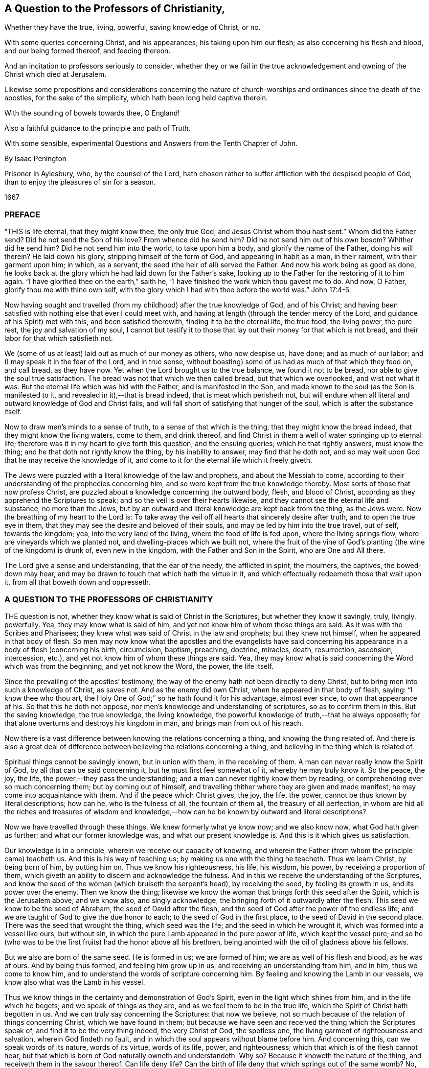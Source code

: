 == A Question to the Professors of Christianity,

[.heading-continuation-blurb]
Whether they have the true, living, powerful, saving knowledge of Christ, or no.

[.heading-continuation-blurb]
With some queries concerning Christ, and his appearances;
his taking upon him our flesh; as also concerning his flesh and blood,
and our being formed thereof, and feeding thereon.

[.heading-continuation-blurb]
And an incitation to professors seriously to consider,
whether they or we fail in the true acknowledgement and
owning of the Christ which died at Jerusalem.

[.heading-continuation-blurb]
Likewise some propositions and considerations concerning the nature of church-worships
and ordinances since the death of the apostles,
for the sake of the simplicity, which hath been long held captive therein.

[.heading-continuation-blurb]
With the sounding of bowels towards thee, O England!

[.heading-continuation-blurb]
Also a faithful guidance to the principle and path of Truth.

[.heading-continuation-blurb]
With some sensible, experimental Questions and Answers from the Tenth Chapter of John.

[.section-author]
By Isaac Penington

[.heading-continuation-blurb]
Prisoner in Aylesbury, who, by the counsel of the Lord,
hath chosen rather to suffer affliction with the despised people of God,
than to enjoy the pleasures of sin for a season.

[.section-date]
1667

=== PREFACE

"`THIS is life eternal, that they might know thee, the only true God,
and Jesus Christ whom thou hast sent.`" Whom did the Father send?
Did he not send the Son of his love?
From whence did he send him?
Did he not send him out of his own bosom?
Whither did he send him?
Did he not send him into the world, to take upon him a body,
and glorify the name of the Father, doing his will therein?
He laid down his glory, stripping himself of the form of God,
and appearing in habit as a man, in their raiment, with their garment upon him; in which,
as a servant, the seed (the heir of all) served the Father.
And now his work being as good as done,
he looks back at the glory which he had laid down for the Father`'s sake,
looking up to the Father for the restoring of it to him again.
"`I have glorified thee on the earth,`" saith he,
"`I have finished the work which thou gavest me to do.
And now, O Father, glorify thou me with thine own self,
with the glory which I had with thee before the world was.`" John 17:4-5.

Now having sought and travelled (from my childhood) after the true knowledge of God,
and of his Christ;
and having been satisfied with nothing else that ever I could meet with,
and having at length (through the tender mercy of the Lord,
and guidance of his Spirit) met with this, and been satisfied therewith,
finding it to be the eternal life, the true food, the living power, the pure rest,
the joy and salvation of my soul,
I cannot but testify it to those that lay out their money for that which is not bread,
and their labor for that which satisfieth not.

We (some of us at least) laid out as much of our money as others, who now despise us,
have done; and as much of our labor; and (I may speak it in the fear of the Lord,
and in true sense, without boasting) some of us had as much of that which they feed on,
and call bread, as they have now.
Yet when the Lord brought us to the true balance, we found it not to be bread,
nor able to give the soul true satisfaction.
The bread was not that which we then called bread, but that which we overlooked,
and wist not what it was.
But the eternal life which was hid with the Father, and is manifested in the Son,
and made known to the soul (as the Son is manifested to it,
and revealed in it),--that is bread indeed, that is meat which perisheth not,
but will endure when all literal and outward knowledge of God and Christ fails,
and will fall short of satisfying that hunger of the soul,
which is after the substance itself.

Now to draw men`'s minds to a sense of truth, to a sense of that which is the thing,
that they might know the bread indeed, that they might know the living waters,
come to them, and drink thereof,
and find Christ in them a well of water springing up to eternal life;
therefore was it in my heart to give forth this question, and the ensuing queries;
which he that rightly answers, must know the thing;
and he that doth not rightly know the thing, by his inability to answer,
may find that he doth not,
and so may wait upon God that he may receive the knowledge of it,
and come to it for the eternal life which it freely giveth.

The Jews were puzzled with a literal knowledge of the law and prophets,
and about the Messiah to come,
according to their understanding of the prophecies concerning him,
and so were kept from the true knowledge thereby.
Most sorts of those that now profess Christ,
are puzzled about a knowledge concerning the outward body, flesh, and blood of Christ,
according as they apprehend the Scriptures to speak;
and so the veil is over their hearts likewise,
and they cannot see the eternal life and substance, no more than the Jews,
but by an outward and literal knowledge are kept back from the thing, as the Jews were.
Now the breathing of my heart to the Lord is:
To take away the veil off all hearts that sincerely desire after truth,
and to open the true eye in them,
that they may see the desire and beloved of their souls,
and may be led by him into the true travel, out of self, towards the kingdom; yea,
into the very land of the living, where the food of life is fed upon,
where the living springs flow, where are vineyards which we planted not,
and dwelling-places which we built not,
where the fruit of the vine of God`'s planting (the wine of the kingdom) is drunk of,
even new in the kingdom, with the Father and Son in the Spirit,
who are One and All there.

The Lord give a sense and understanding, that the ear of the needy,
the afflicted in spirit, the mourners, the captives, the bowed-down may hear,
and may be drawn to touch that which hath the virtue in it,
and which effectually redeemeth those that wait upon it,
from all that boweth down and oppresseth.

=== A QUESTION TO THE PROFESSORS OF CHRISTIANITY

THE question is not, whether they know what is said of Christ in the Scriptures;
but whether they know it savingly, truly, livingly, powerfully.
Yea, they may know what is said of him,
and yet not know him of whom those things are said.
As it was with the Scribes and Pharisees;
they knew what was said of Christ in the law and prophets; but they knew not himself,
when he appeared in that body of flesh.
So men may now know what the apostles and the evangelists have said concerning
his appearance in a body of flesh (concerning his birth,
circumcision, baptism, preaching, doctrine, miracles, death, resurrection, ascension,
intercession, etc.), and yet not know him of whom these things are said.
Yea, they may know what is said concerning the Word which was from the beginning,
and yet not know the Word, the power, the life itself.

Since the prevailing of the apostles`' testimony,
the way of the enemy hath not been directly to deny Christ,
but to bring men into such a knowledge of Christ, as saves not.
And as the enemy did own Christ, when he appeared in that body of flesh, saying:
"`I know thee who thou art, the Holy One of God;`" so he hath found it for his advantage,
almost ever since, to own that appearance of his.
So that this he doth not oppose, nor men`'s knowledge and understanding of scriptures,
so as to confirm them in this.
But the saving knowledge, the true knowledge, the living knowledge,
the powerful knowledge of truth,--that he always opposeth;
for that alone overturns and destroys his kingdom in man,
and brings man from out of his reach.

Now there is a vast difference between knowing the relations concerning a thing,
and knowing the thing related of.
And there is also a great deal of difference between
believing the relations concerning a thing,
and believing in the thing which is related of.

Spiritual things cannot be savingly known, but in union with them,
in the receiving of them.
A man can never really know the Spirit of God, by all that can be said concerning it,
but he must first feel somewhat of it, whereby he may truly know it.
So the peace, the joy, the life, the power,--they pass the understanding;
and a man can never rightly know them by reading,
or comprehending ever so much concerning them; but by coming out of himself,
and travelling thither where they are given and made manifest,
he may come into acquaintance with them.
And if the peace which Christ gives, the joy, the life, the power,
cannot be thus known by literal descriptions; how can he, who is the fulness of all,
the fountain of them all, the treasury of all perfection,
in whom are hid all the riches and treasures of wisdom and
knowledge,--how can he be known by outward and literal descriptions?

Now we have travelled through these things.
We knew formerly what ye know now; and we also know now, what God hath given us further;
and what our former knowledge was, and what our present knowledge is.
And this is it which gives us satisfaction.

Our knowledge is in a principle, wherein we receive our capacity of knowing,
and wherein the Father (from whom the principle came) teacheth us.
And this is his way of teaching us; by making us one with the thing he teacheth.
Thus we learn Christ, by being born of him, by putting him on.
Thus we know his righteousness, his life, his wisdom, his power,
by receiving a proportion of them,
which giveth an ability to discern and acknowledge the fulness.
And in this we receive the understanding of the Scriptures,
and know the seed of the woman (which bruiseth the serpent`'s head),
by receiving the seed, by feeling its growth in us, and its power over the enemy.
Then we know the thing;
likewise we know the woman that brings forth this seed after the Spirit,
which is the Jerusalem above; and we know also, and singly acknowledge,
the bringing forth of it outwardly after the flesh.
This seed we know to be the seed of Abraham, the seed of David after the flesh,
and the seed of God after the power of the endless life;
and we are taught of God to give the due honor to each;
to the seed of God in the first place, to the seed of David in the second place.
There was the seed that wrought the thing, which seed was the life;
and the seed in which he wrought it, which was formed into a vessel like ours,
but without sin, in which the pure Lamb appeared in the pure power of life,
which kept the vessel pure;
and so he (who was to be the first fruits) had the honor above all his brethren,
being anointed with the oil of gladness above his fellows.

But we also are born of the same seed.
He is formed in us; we are formed of him; we are as well of his flesh and blood,
as he was of ours.
And by being thus formed, and feeling him grow up in us,
and receiving an understanding from him, and in him, thus we come to know him,
and to understand the words of scripture concerning him.
By feeling and knowing the Lamb in our vessels,
we know also what was the Lamb in his vessel.

Thus we know things in the certainty and demonstration of God`'s Spirit,
even in the light which shines from him, and in the life which he begets;
and we speak of things as they are, and as we feel them to be in the true life,
which the Spirit of Christ hath begotten in us.
And we can truly say concerning the Scriptures: that now we believe,
not so much because of the relation of things concerning Christ,
which we have found in them;
but because we have seen and received the thing which the Scriptures speak of,
and find it to be the very thing indeed, the very Christ of God, the spotless one,
the living garment of righteousness and salvation, wherein God findeth no fault,
and in which the soul appears without blame before him.
And concerning this, can we speak words of its nature, words of its virtue,
words of its life, power, and righteousness;
which that which is of the flesh cannot hear,
but that which is born of God naturally owneth and understandeth.
Why so?
Because it knoweth the nature of the thing, and receiveth them in the savour thereof.
Can life deny life?
Can the birth of life deny that which springs out of the same womb?
No, no.
The children which are born of wisdom,
do justify wisdom in its several sproutings-forth and appearances;
but that which denies it is a birth after the letter,
a birth after the literal and outward knowledge of things,
a birth of the comprehending wisdom;
that indeed reproacheth and blasphemeth the incomprehensible wisdom,
in its incomprehensible ways, and would restrain life to what they apprehend,
or can comprehend by the letter concerning it.

And this may be a great evidence to professors,
that they know not indeed Christ in his nature, Spirit, life, and power;
because they speak not of him as persons who feel the thing,
and speak from the present sense of it, and acquaintance with it,
but only as persons that bring forth a notion they have received into their understandings.
And yet they fail therein also;
for they speak not of Christ according as the Scriptures hold him forth,
compared one with another,
but as they have grossly apprehended concerning him from some scriptures,
as the Jews outward did.
For the Scriptures speak not only of a body, but also of him that appeared in the body;
nor only of bodily flesh, blood, and bones, but also of such flesh and bones,
whereof Christ and his church consist.
He is Christ (say the scriptures) who is one with the Father, who came from the Father,
in whom the Father was, and who was in the Father;
so said Jesus of himself (lifting up his eyes to heaven,
and praying to the Father for his disciples,
and the children whom the Father had given him) more
than once in that seventeenth chapter of John.
Yea, he is Christ, whom a man cannot see, but he must see the Father also; and whom,
whosoever seeth the Father, seeth; who was before Abraham was;
whom no man could know whence he was, even as no man can know whence the Father is.
Christ granted the Jews that they knew him, and whence he was as to his body;
and yet for all that, he was the Christ who was to come,
whom no man knew from whence he was.
What was that, Christ called me speaking to Philip?
"`Hast thou not known me, Philip?
Has thou not seen me?`" What! dost thou know me after the flesh, after the body?
Dost thou take that for me?
Have I been so long with you, and do you know me no better than so?
The body is from below, the body is like one of yours (only sanctified by the Father,
and preserved without sin); but I am the same Spirit, life, and being with the Father.
We are one substance, one pure power of life, and we cannot be divided;
but he that sees one, must needs see both; and he that knows one, must needs know both.
This is the Lamb of God which John bare witness of, which he said was before him, John 1:15.
which the body was not.

Now friends, if you have this living spiritual knowledge,
if ye hold it in him that is true;
then own and acknowledge it (as it is expressed in the Scriptures,
and as God hath now brought it forth in his people),
that ye may manifest yourselves to that which is of God, that ye are of him.
There is an understanding and wisdom of man, and there is a witness of God,
which witness gives true judgment.
Man (at best) judgeth but according as things appear to him from the Scriptures;
but the witness judgeth of the things of God in the demonstration of the Spirit,
according as they are felt and known to be in him.

But if ye have not this knowledge,
but have long laid out your money and labor for that which is not bread,
nor can yield the true satisfaction; oh, come to the waters,
and receive that which is given freely, without money and without price!
Oh, sell all for the pearl, for the knowledge which is of life,
for the knowledge which is life! "`I am the way, the truth, and the life,`" saith Christ;
this is life eternal to know.
And wait to feel the rock laid as a foundation in you, even the seed of God,
the life of Christ, the Spirit of Christ revealed in you, and your souls born of it,
and built upon it.
Oh that ye could come out of your own understandings,
that ye might feel and receive the love of my heart,
and know the travail of my bowels for you; that ye might be born of the truth,
and know and receive it as it is in Jesus, and as it is felt in the Spirit,
and its own pure power!

Now a little further,
to remove the scruples and prejudices out of the minds of
such as sometimes have been touched with the power of truth,
and have had the witness of God reached to in their hearts;
but afterwards the enemy hath raised mists, and cast blocks in their way,
stirring up in them hard thoughts against us,
as if we denied what the Scriptures affirm in this thing,
and indeed (in effect) that Christ which died at Jerusalem,
and set up a natural principle within, instead thereof:

To remove this out of the minds of the honest-hearted
(who in the guidance of God might light on this paper),
I shall open my heart nakedly herein.

1+++.+++ We do own that the Word of God (the only begotten of the Father)
did take up a body of the flesh of the virgin Mary,
who was of the seed of David, according to the Scriptures,
and did the will of the Father therein, in holy obedience unto him,
both in life and death.

2+++.+++ That he did offer up the flesh and blood of that body (though not only so;
for he poured out his soul,
he poured out his life) a sacrifice or offering for sin (do not,
oh! do not stumble at it; but rather wait on the Lord to understand it:
for we speak in this matter what we know), a sacrifice unto the Father,
and in it tasted death for every man;
and that it is upon consideration (and through God`'s acceptance
of this sacrifice for sin) that the sins of believers are pardoned,
that God might be just, and the justifier of him which believeth in Jesus,
or who is of the faith of Jesus.

3+++.+++ What is attributed to that body,
we acknowledge and give to that body in its place,
according as the Scripture attributeth it,
which is through and because of that which dwelt and acted in it.
But that which sanctified and kept the body pure
(and made all acceptable in him) was the life,
holiness, and righteousness of the Spirit.
And the same thing that kept his vessel pure, it is the same thing that cleanseth us.
The value which the natural flesh and blood had, was from that; in its coming from that,
in its acting in that, in its suffering through that: yea, indeed, that hath the virtue;
that is it which is of an unchangeable nature, which abideth forever; which is pure,
and maketh pure forever; and it is impossible for a man to touch it,
but he must feel cleansing by it.
Now this living virtue and power man was shut out from by the fall;
but through the true knowledge of the death of Christ, the way is made open for it again,
and man brought to it to be baptized, washed, cleansed, sanctified, fitted for,
and filled with life.
So that this it is that doth the thing;
this is it from whence Christ had his own flesh and blood (for we are taught,
both by the Spirit, and by the Scriptures, to distinguish between Christ`'s own flesh,
and that of ours which he took up and made his);
which flesh and blood we feed of in the Spirit;
which they cannot feed on which serve at the outward tabernacle;
nor they neither which know only the outward body; but they only that feed in the Spirit.

Now of this thing we might speak yet more clearly and plainly, could men hear our words.
But if we have spoken to you earthly things (in parables and figures),
suitable to your understanding, and ye believe not, how shall ye believe,
if we speak to you heavenly things; if we should tell you plainly of the Father,
in whom is all the life of the Son,
and all the virtue and salvation that ever the Son had from him?
The Jews were to learn in types, figures, and shadows, till Christ came.
And after Christ came, he also taught them in resemblances and similitudes of things:
and the apostles wrote and spake much to persons, as just coming out of that state,
in a language suited to that state.
But he that comes into the thing itself, and is taught there by the Spirit,
after he is grown up and made capable,
he is taught plainly the nature of the heavenly things,
and the words of the apostles (concerning the deep things of God),
which are mysterious to others, are manifest and plain to him.
Yea, the Lord so teacheth him things, as words cannot utter; that is,
he so knoweth the peace of God, the joy of his Spirit,
the life and power of the Lord Jesus Christ, his wisdom, righteousness, and pure,
precious ways of sanctifying the heart, the tender mercy, faithfulness,
and rich love of the Father, etc. as he cannot utter to any man; nay,
so as he never learned (nor could learn) from words about the things;
but by the sense and experience of the thing itself,
the Lord (in whom are the depths of life,
and who giveth the sense and understanding of the
deep things of the Spirit) opening them in him,
and manifesting them to him.
And indeed this is the right and excellent way of knowledge, to come into the union,
to come into the thing itself; to learn in the union, to see and know in the thing.
This is the way that the Lord teacheth all his children in the new covenant,
by the inward life, by the pure light within, by the inward demonstration of his Spirit,
by the power and virtue of the truth itself, which it hath in him that is true.
And he that is in the Son, hath some measure of this life;
and he that hath not some measure of this life, is not in the Son;
but in a talk and wise knowledge of things after the flesh, which will perish,
and he with it, who abideth there.
For no man can be saved, but by coming into the knowledge which is of a pure, eternal,
living, saving nature.
Can an opinion which a man takes up concerning Christ from
the Scriptures (and casting himself thereupon) save him?
For it is no more than an opinion or judgment unto a man,
unless he be in the life and power of the thing itself.
Then indeed it is truth to him, knowledge in him, right knowledge;
otherwise it is but knowledge falsely so called;
knowledge which will not subdue his heart to truth, nor hath its seat there;
but in his head, making him wise and able there to oppose truth,
and so bringing him into a state of condemnation, wrath, and misery, beyond the heathen,
and making him harder to be wrought upon by the light and power of the truth,
than the very heathen.
Therefore consider your ways,
O professors of Christianity! and do not despise the hand
which is stretched forth to you in the love of God,
and in the motion and guidance of his Spirit, who condescends to you exceedingly,
that he might reach to his own in you, and scatter your apprehensions,
imaginations and conceivings about the meanings of scriptures (which
are as so many chains of death and darkness upon you),
that ye might come to him in whom is life,
and who gives life freely to all who come to him.
Oh, observe what bars were in the way of the Scribes and Pharisees!
They would not come to him that they might have life; nay, indeed, they could not,
as they stood.
There are greater bars in your way; yea, it is harder for many of you to come to him,
than it was for them.
My upright desire to the Lord for you is,
that he would remove the stumbling-blocks out of your way,
that he would batter and knock down the flesh in you,
that he would strip you of all your knowledge of scriptures according to the flesh,
that ye might be made by him capable of knowing and
receiving things according to the Spirit,
and then ye will know how to understand, honor, and make use of the letter also;
but till then ye cannot but make use of it both against your own souls,
and against Christ and his truth.

And then for setting up a natural principle, we are further from that than ye are aware.
For we were as shy of this, and jealous that it was a natural principle, as ye can be;
and started from it, divers of us, till the Lord, by his eternal power,
and demonstration of his Spirit, reached our hearts,
and showed us that it was the seed of the kingdom
(even the root of all the spiritual life,
that either we ourselves formerly, or ever any else received at any time),
and gave us the sight of the things of the kingdom in it,
and at length wrought that in us, and for us, by it,
which never was wrought in us before,
and which can be wrought by nothing else but the power of the Spirit.
Now having certainly felt and known the thing in our own hearts,
and having also seen the snares and nets which the enemy lays for you,
whereby he keeps you from the true bread,
and from the water and wine of the kingdom (even as he kept us formerly),
how can we hold our peace,
but witness to you (in the love and drawings of the Spirit of the Lord) of the truth,
life, and power which we have felt in Jesus, though ye become our enemies therefore?
Nor do we this to bring you to another opinion, or outward way (that is not our end);
but that ye might feel the thing itself, and know assuredly what is the truth,
in that which never was deceived itself, nor ever deceived any;
nor will suffer any to be deceived who are joined to it, and abide in it.
Oh! why should ye wander in the dark opinions and uncertainties of the night?
why should ye not rather come to that wherein the light of the day springs,
and out of which it shines?
And can the natural man (who hath his eyes) be deceived
about the light of the natural day?
Doth he not know the light of the day, both from the lights,
and also from the darkness of the night?
Ten thousand times more certain and inwardly satisfied is he,
who is born of the spiritual day, brought forth in the light thereof,
and who spiritually sees, lives, and walks therein.
So that there is no doubt in him who is grown up into the thing;
but he hath the assurance of faith (which is far
above the assurance of outward sense or reason),
and the assurance of understanding.
Oh! blessed is he who hath an eye to see, an ear to hear, a heart to understand,
the things which God hath revealed by his Spirit in this our day,
the living way which he hath now made manifest,
the principle of life that he hath raised out of the grave of death.
But he that reproacheth and speaketh evil of this (that will neither enter in himself,
nor suffer others), he is far from receiving the blessing or blessedness of this seed;
but groweth up in the wrong nature and spirit, the end whereof is to be burned,
with all that is in union with it, and groweth up from it.
Therefore come out from that spirit; come out of that dark mind and nature,
which never saw, nor can see the truth,
but setteth up opinions and appearances of things instead of it;
and receive the anointing which is given with and in the seed, which is raised in some,
and visited in many, in this day of the Lord`'s love and tender mercy;
to whom the living, the sensible, the redeemed sing praises, and on whom they wait,
for the further manifesting of his power and glory in them daily more and more.

Now, friends, if ye will know aright, or believe aright, ye must know and believe in him,
who was with the Father before the world was; who was the Saviour, the Jesus, the Christ,
from everlasting.
For what makes him so?
Is it not the power of salvation in him?
His taking up a body made no alteration in him, added nothing to him;
only it was necessary that he should take it up, to fulfill the will in it,
and to offer it up a sacrifice in his own life and Spirit to the Father.
This we firmly believe; and this also we cannot but say further, that the virtue,
the value, the worth, the excellency of what was done by him in the body,
was not of the body, but it was in him before time, in time, and will be after time,
and forever: yea,
it is he to whom the name Jesus and Christ did of
right belong before he took up the body:
and he only put forth in the body the saving virtue which he had before,
which belonged to the nature, to the anointing in him,
whether ever he had saved any with it or no.
And this virtue, this life, this Spirit, this nature of his, is the food,
the righteousness, the garment of life and salvation,
which he (through the death of the body) made and
prepared a living way for the soul to come to,
to feed on, and be clothed with.
I can hardly stop speaking of these things for your sakes,
that through my words (or the words of whom the Lord shall please) ye
might come to feel that which is able to give you the holy understanding,
and might come to the true sense and experience of the truth itself,
and might see who hath blinded you, and how he hath blinded you,
and fed you with husks and dry food,
instead of that which hath the true living sap in it.
But while ye see and judge in that which is wrong,
ye must needs judge amiss both of yourselves and others, and also of the truth itself,
and of the words spoken, either formerly or now, concerning it,
whereby ye expose and bring yourselves under the righteous judgment of the truth itself,
even of the Son, and the light of his day,
which hath power from the Father to judge all false appearances, deceits, and deceivers.

=== POSTSCRIPT

IT hath pleased the Lord, as he manifested his Christ gloriously before the apostasy,
so to manifest him so again.
For he was not only born (in the flesh) of the virgin Mary;
but he was also born in the Spirit of the woman clothed with the Sun,
which had the moon under her feet, and on her head a crown of twelve stars.
She also brought forth the man-child, who was to rule all nations with a rod of iron.
Rev. 12.

Now of this appearance and return of the Lord Jesus Christ,
and his fresh bringing forth of his life and power in his body, the church,
there are many witnesses, who have seen, felt, and tasted thereof,
with the eyes and senses which are of God, and of the new birth.
And of this, in the love and good-will of God,
and from the drawings and requirings of his Spirit, they bear witness to others,
that they also might come to see the glory and brightness of his day,
and rejoice therein.
For indeed it is a glorious day inwardly in Spirit,
to those that are quickened and gathered to the living Shepherd and Bishop of the soul,
by the eternal arm of his power.
And happy is the eye that sees the things that they see,
and the ear that hears what they hear,
and the heart which understands the things which
God hath revealed in and unto them by his Spirit.

Glorious was the appearance of Christ in the flesh;
but there were blocks in the way of the Jews, that they could not know, own, believe,
and receive him.
And glorious is the administration of his life in Spirit, in this day of his power;
but there are also blocks lying in the way of them to whom it is sent,
which cause them to stumble at it, and keep them both from letting it into them,
and also from giving up to it.
But blessed was he who was not offended in Christ then,
and blessed is he who is not offended at him now.
For he that is offended at him, who is life, and gives life,
stumbling at the present way of dispensation which God hath chosen to give it out by,
how shall he live?
This is the cause that so many poor hearts lie mourning and grovelling on the earth,
groaning because of their sins, fearing because of the strength of the enemy,
and the corruptions of their own hearts,
which are continually ready to betray them into his hands;
because they know not him who hath stretched out his arm,
and is come in his power to deliver;
but are prejudiced against the way wherein he hath and doth deliver.
Yea, they know not his voice who calls, come unto me; I am the resurrection and the life.
He that believeth in me, shall receive my strength; and though he were ever so weak,
shall become as David: and though ever so unclean,
shall find the waters that spring from my well to cleanse him,
and nourish him to life everlasting.

How tenderly did Christ visit the Jews in the days of his flesh!
How powerfully, and in the true authority of God, did he preach among them!
What mighty works did he show!
And yet they could not believe.
Why so?
The enemy had entered them with his temptations,
had got somewhat into their minds of a contrary nature, to keep out thereby the sense,
knowledge, and acknowledgment of him.
So that when their hearts were even overcome with his power, and sweet,
precious doctrine, and ready to yield that this was he, this was the Christ indeed,
then the enemy raised up some argument or other to prejudice them against him,
that he might thereby beat them off,
and drive them back again from owning or receiving him.

"`This man is not of God,`" say some;
"`for he keepeth not the sabbath.`" He cannot be a prophet, say others,
because "`he is of Galilee, out of which no prophet ariseth,`" He "`cannot`" be Christ,
saith a third sort, because "`we know whence he is; but when Christ cometh,
no man knoweth whence he is.`" He is not holy, strict, and zealous according to the law,
say others; but a loose person, "`a man gluttonous, and a wine-bibber;
a friend of publicans and sinners;`" one who teacheth not his disciples to fast and pray,
as the Pharisees did theirs, and John, who was generally looked upon as a prophet,
did his, but justifieth them in plucking the ears of corn on the sabbath-day,
and so thereby rather encouraging them to break it,
than strictly to observe and keep it according to God`'s law.
He is a "`blasphemer,`" say some (speaks most horrid blasphemy),
"`making himself equal with God.`" He reproacheth the
most strict and zealous men that we have,
even our teachers, and interpreters of the law and prophets, calling them "`hypocrites,
painted sepulchres, blind guides,`" etc., and pronounceth woe upon woe against them.
And those that are the children of Abraham he calls the children of the devil; and saith:
"`He that committeth sin, is the servant of sin;
but if the Son (meaning himself) make you free,
ye shall be free indeed.`" And if we will have life in us, we must believe in him,
and eat his flesh, and drink his blood.
(Did ever Moses, or any of the prophets teach such doctrine?) Again he saith:
"`If a man keep my saying, he shall never see death;`" whereas Abraham and the prophets,
who believed God, and kept his sayings, are all dead.
This made them even conclude, he had a devil. John 8:52.
So how could they understand him when he said, he was "`the good Shepherd,
and the door,`" etc.,
and "`that all that ever came before him were thieves and robbers;`"
would they not look upon this as witnessing of himself,
and endeavoring to set up himself?
And when he said: "`Verily, verily, before Abraham was,
I am;`" were they not ready to stone him, for speaking a false and impossible thing,
as it seemed to them; he manifestly being not yet fifty years old?
But suppose it to be true, that he was before Abraham, how then could he be the Messiah,
who was to come of Abraham, and out of the loins of David, according to the Scriptures?
And then for his miracles, having beforehand concluded that he was a bad man, a sinner,
a breaker of the sabbath, a blasphemer, a deceiver of the people, etc.,
how easy was it for them to harden themselves against them,
and to infer that he wrought not these things by the power of God,
but by the aid and assistance of the devil,
to overthrow the laws and ordinances of Moses,
and to set up himself and his new doctrine by?
Indeed many (and some seemingly strong and unanswerable) were the
exceptions which the wisdom and understanding in them (which was
out of the life and power of truth) formed against Christ,
whereby they justified themselves in their refusal of him,
who was sealed and sent of the Father, and so excluded themselves the kingdom,
and the righteousness thereof.

This is past, and they can condemn them now,
who themselves are acting over again the same thing in spirit.
It pleaseth the Lord thus to suffer things to be,
still so to give forth the dispensations of his life,
as they alone that are in some measure of his life can discern them.
And the same spirit, under a new guise,
still opposeth truth in its present appearance and dispensation,
and stirreth men up to slight and blaspheme that holy name and power,
which they that believe in are saved and sanctified by.
Well, what shall I say to you?
Oh that ye could discern spirits!
Oh that ye could see what spirit ye are of, and whom ye serve,
in opposing the present dispensation of life!
Oh that ye could see how ye read scriptures out of that which wrote them,
and bend them against that which wrote them,
making yourselves wise and strong in a wrong wisdom and knowledge against the Lord,
and against his Christ, whom he hath set upon his holy hill of Zion,
and who appeareth there, though you see it not.
For Zion is not now literal, or after the flesh (the day is come, the shadows are gone);
but Zion is the holy hill of God in Spirit, upon which the heavenly Jerusalem was built,
which is revealed, come down, and coming down from heaven,
and many of the heavenly citizens dwell there already,
and more are coming thither to dwell; for even from the east, west, north, and south,
shall the gathering be, to sit with Abraham, Isaac, and Jacob,
in the kingdom which cannot be shaken;
which kingdom was received by the Christians formerly before the apostasy,
and is now received again,
blessed be his name who lives and reigns in power
over all the spirits of darkness and deceit,
maintaining his pure life and truth in the hearts of his children,
in despite of them all.

But why should you thus err in heart from the pure truth?
Why should you not open to him that knocks in his holy power,
and in the demonstrations of his Spirit to your conscience?
Why should a subtle device of the deceiver be let in and hugged by you,
to cause you to thrust him back from your hearts who is the Word of eternal life,
and with whom are the words of eternal life?
The Lord God discover the deep deceits of the enemy to you,
where he captivateth your hearts and understandings,
that it may not be always said of you, as it was of the Jews: "`He came unto his own,
and his own received him not`"! But to as many as received him,
he gave power in the day of his flesh;
and he giveth much more power to them that receive him in spirit
(in the day of his Spirit) to become the sons of God.
And because they are sons, he poureth out abundantly of his Spirit upon them;
and he that hath the Spirit hath the Son; and he that hath the Son hath life:
but he that hath not the Son (but blasphemeth the
appearance and light of his Spirit) hath not life,
but is yet in that wisdom and knowledge which is death, and which keeps him dead.

Now the Lord of his tender mercy make you sensible of,
and pardon your opposing and resisting his truth;
and also cause the light of life to shine in your hearts,
quickening and guiding you thereby out of the land of death and darkness,
into the holy land of life;
that all that sincerely breathe after truth may (through
the faithful travel) come to sit down,
dwell, and feed together in it, in the one power, in the one life,
in the one Holy Spirit, where is pure rest and peace,
perfect joy and satisfaction forevermore.
Amen.

[.old-style]
=== Some Queries / Concerning Christ, and his appearances; his taking upon him our flesh: as also concerning his flesh and blood, and our being formed thereof, and feeding thereon.

Query 1. WHETHER there was not a necessity of Christ`'s taking upon him our flesh,
for the redemption of those that had sinned,
and the satisfaction of the justice offended?

Query 2. Whether the Father did not accordingly prepare a body for him,
to do his will in all things in;
and particularly to offer up to him the acceptable
sacrifice for the sins of the whole world?

Query 3. Whether it was not necessary, in this respect also,
that Christ should take upon him our flesh,
that he might have experience of our temptations and infirmities,
and become a merciful and faithful high-priest and intercessor for us.

Query 4. Wherein lay the value and worth of his sacrifice, and of all he did?
Did it lie chiefly in the thing done, or in the life wherein he did it,
in that he did it in the pure faith and obedience to the Father?
He became obedient unto death, even the death of the cross; and he,
through the eternal Spirit, offered himself without spot to God.

Query 5. What was he, for whom the Father prepared a body,
and who took it up to do the will, and did the will in it?
Was he not the arm of God, the power of God, the Saviour and salvation of God,
the Jesus and Christ of God?

Query 6. To whom do the names and titles Jesus and
Christ chiefly and in the first place belong?
Do they belong to the body which was taken by him, or to him who took the body?
The body hath its nature and properties, and the eternal Word, or Son of God (the pure,
spotless Lamb, the fountain of innocency), its nature and properties.
Now the query is, which was the appointed Saviour of the Father?
Which was the anointed of the Father, chiefly, and in the first place?
Whether the body prepared, or he for whom the body was prepared, to do the will,
and offer up the acceptable sacrifice in?

Query 7. Which is Christ`'s flesh and blood which we are to partake of,
whereof we are to be formed, which we are to eat and drink,
and which is meat and drink indeed, nourishing to life everlasting?
Is it the flesh and blood of the body, which was prepared for, and taken by him,
wherein he tabernacled and appeared?
Or is it the flesh and blood of him who took, tabernacled, and appeared in the body?
For that which he took upon him was our garment, even the flesh and blood of our nature,
which is of an earthly, perishing nature; but he is of an eternal nature,
and his flesh and blood and bones are of his nature.
Now as the life and nature which is begotten in his is spiritual, so that which feeds,
and is the nourishment of it, must needs be of a spiritual and eternal nature.

Query 8. What is the bread which came down from heaven?
Is not the bread and the flesh all one?
Outwardly-visible flesh and blood was not in heaven, nor came down from heaven;
but the bread of life did come down from heaven,
which the heavenly birth feeds on and lives by.
For that which redeems, that which is Jesus (the Saviour), came down from heaven,
and took upon him a body of flesh here on earth, in which he manifested himself as King,
Priest, and Prophet, and did the work appointed him by the Father.
John 17:1, etc.

Query 9. What was that which saved people outwardly
from their outward infirmities and diseases,
while Christ was on earth in that body?
Was it the body, or the life, power, and Spirit of the Father within the body,
and manifest through the body?
And can any thing less save inwardly?
Now that which saves,
that which hath the virtue and power of salvation
in it,--that the eye of faith is to fix upon,
and not to stick or stop in that through which the life works it.

Query 10. Who was he that humbled himself, that made himself of no reputation,
that took upon him the form of a servant, and was made in the likeness of men,
and found in fashion, or habit, as a man?
Was it the body of flesh,
or was it he that was glorified of the Father before the world was?
And who is to have the honor and exaltation?
At whose name is every knee to bow?
Is not the reward to him who laid down his glory to take upon him the body of flesh,
and appear in it, that he might honor, glorify, and fulfill the will of his Father?

Query 11. Are not the children and he of one?
Are not he and they of the same stock?
("`Both he that sanctifieth, and they who are sanctified,
are all of one.`" Heb. 2:11). Is it not from thence
that he is not ashamed to call them brethren,
even because he finds the nature, Spirit, and life of his Father in them?
What makes a child to God?
Is it not the being begotten of the Father, and born of the Spirit?
And that which is born of the Spirit is Spirit.
Now mark: have we the denomination and relation with Christ from that which is spiritual,
and hath Christ himself the name from or because of the body of flesh?
Nay, nay; the name Christ was from the anointing which was in the body,
which ran into and filled the vessel.
It is true, the body, in and by the union, partakes with him of his name;
but the name belongs chiefly and most properly to the treasure in the vessel.

Query 12. What is it to put on Christ, or what is the putting on of Christ?
Is it the putting on of that body of flesh?
Or the putting on a belief concerning him, according to what is said of him in scripture?
Or is it not rather a putting on of his nature, his seed, his Spirit, his life,
wherewith the souls of those that are born from above are clothed,
as the body is with a garment?

Query 13. Who was it that said, I am the resurrection and the life?
Was it not Christ?
And what did he say it concerning?
Did he say it concerning the body,
or did he say it concerning the power and virtue of the Father which was in the body?
Did he not say it concerning that which had the power
of life in it before it took up the body,
and had also the power of life while it was in the body?
yea, and could raise up not only other bodies, but that also after it had laid it down?
For after it was laid in the grave, he could raise it up, and take it on again,
as well as he did at first, when it was first prepared. John 10:17-18.

Query 14. If I, or any one else, have felt the saving arm of the Lord revealed in us;
if we have felt a measure of the same life, power,
and anointing revealed in our vessels as was revealed in his,
is it not of the same nature?
Is it not the same thing?
Is not Christ the seed?
And is not this seed sown in the heart?
Now if this seed spring and grow up in me into a
spiritual shape and form (though it be but of a babe),
is not Christ then formed in me?
If I be ingrafted into, and grow up in it,
am I not ingrafted into Christ (the true olive-tree, the true vine),
and do I not grow up in him?
And is not this the same Christ that took upon him the body of flesh,
and offered it without the gates of Jerusalem?
Is there any more than one, or is there any other than he?
Is Christ divided?
Is there one Christ within, and another without?
He that knoweth the least measure of the thing,
doth he not know the thing in some measure?
And he that is in the least measure of the thing, is he not in the thing?
He that knoweth the Son, doth he not know the Father?
And he that knoweth the Spirit, doth he not also know the Son?
And he that is in the Spirit, is he not in the Son?
For they are one nature and being.
A man may have notions of the one, and not of the other; but their nature, their being,
their life, their virtue, is inseparable.
And as Christ said concerning the Father,--that he was in the Father,
and the Father in him; and that he that saw him saw the Father;
so may it not be as truly affirmed (in the true sense
and understanding of life) concerning Christ,
that he is in the Spirit, and the Spirit in him;
and that he that seeth the Spirit seeth him; and he that seeth him seeth the Spirit?
For he is the Spirit, according to that scripture, 2 Cor. 3:17.
"`Now the Lord is that Spirit; and where the Spirit of the Lord is,
there is liberty.`" What to do?
Why, to see and read within the veil, and to behold the glory of the Lord,
which is revealed there; which they whom the veil was over formerly,
or whom the veil is over now, have not liberty to do.
Here is confusion and impossibility to man`'s wisdom;
that Christ should be all one with the Spirit;
that Christ should send the Spirit in his name,
and also himself be the Spirit whom he sends.
(This is a hard saying, who can bear it?) And yet this confusion to man is God`'s wisdom,
and precious in their eye who are taught of him.

For it is one and the same Christ that was signified in types and shadows under the law,
revealed in the fulness of time in that prepared body, and afterwards in Spirit.
Now after he was ascended, he received the Spirit so as he had not received him before;
and so having received the promise of the Father,
he so dispenseth the Spirit to his brethren and disciples,
as it had not been dispensed before.
Indeed he comforted and refreshed his people under the law by his Holy Spirit,
which was their instructor then, Neh. 9:20.
and taught them the things of God under types, shadows, and resemblances.
When he came in the body, he chose out disciples,
whom he taught the things of the kingdom,
and was a refresher and comforter of them therein.
And was not this another comforter than those had under the law?
Had the Jews before ever any such comforter,
as Christ was to his disciples in his bodily presence?
Now when he ascends, he receives the Spirit from the Father,
as the Father had promised him; and having so received him,
he sends him to them for their comforter.
And may not this justly be termed another comforter than Christ was in his bodily presence?
And yet is it not also the same Spirit of life, that had been with them in that body?
So that it is another in the way of administration, but the same in substance;
even the Word which was from the beginning, the Spirit which was from everlasting;
and to everlasting there is no other.

Now as the Father sent the Son, and yet was with and in the Son,
so the Son sending the Spirit, he also is with and in the Spirit.
And as it is the Father`'s will,
that the same honor be given to the Son as is given to him; so it is the Son`'s pleasure,
that the same honor be given to his Spirit as is given to him.
Yea, as he that will worship the Father, must worship the Son,
must come to him in the Son, must appear before him in the Son,
must reverence and kiss the Son; so he that will come to Christ, will worship him,
must come to him in the Spirit, must bow to him in the Spirit.
Yea, he that will know and worship Christ in his fulness (in the majesty of the glory,
dominion, and power), must learn to bow at the lowest appearance of his light and Spirit,
even at the very feet of Jesus; for that is the lowest part of the body.

Query 15. Did not the bridegroom go away, as to his appearance in flesh,
that he might come again in Spirit?
Did not the apostles, who knew his appearance in flesh, and his tabernacling among them,
know also afterwards his appearance in Spirit, and his tabernacling in them?
And were not their hearts filled with joy unspeakable, and full of glory,
because of the presence of the bridegroom?
Did they not know the man-child born and brought forth in Spirit,
as really as ever he was born and brought forth in flesh?
Yea, did they not travail and help to bring him forth?
Were there not many in that day,
who could say concerning the spiritual and inward appearance of the bridegroom:
We know that the Son of God, the eternal life,
the pure power and wisdom of the Father is come?
Did they not receive from him the understanding which he gives in and by his coming?
Yea, were they not in him that is true, even in Jesus Christ the Son,
who is the true God, and life eternal? 1 John 5:20.
Had they not received the kingdom which could not be shaken?
And did they never see and converse with the King in the Kingdom?
Nay, did not he walk in them, and they in him, and he sup with them, and they with him,
in the kingdom?
Oh that ye could read in Spirit!
Oh that ye did receive that measure of life from Christ,
which the Father hath allotted you, that ye might read therein! but the letter,
read out of the Spirit, darkeneth and killeth.

Query 16. What is the laver of regeneration, or the water wherewith the soul is washed,
and whereof a man is born again?
Is it outward or inward?
Is it the water which ran out of the side of the natural body,
when it was pierced with a spear?
Or the water which springs from the fountain of life,
the water which floweth from the Spirit?
What are the waters which corrupt, mud, and defile the mind?
Are they outward waters?
And what are the waters which purify and cleanse it?
Can they be of a lower nature than spiritual?
What are the waters which answer the thirst of the soul after life, after purity,
after salvation; that refresh and glad the heart of him that drinketh thereof?
Are they not from the pure river, clear as crystal, which runs from the throne?
And if the water which cleanseth and nourisheth the soul be spiritual;
can the flesh and blood (which falleth not short of the water in its virtues, properties,
and operations) be inferior to it in nature and kind?

Query 17. Can outward blood cleanse the conscience?
Ye that are spiritual consider.
Can outward water wash the soul clean?
Ye that have ever felt the blood of sprinkling from the Lord upon your consciences,
and your consciences cleansed thereby; did ye ever feel it to be outward?
It is one thing what a man apprehends (in the way of notion)
from the letter concerning the things of God,
and another thing what a man feels in Spirit.

Query 18. Seeing the apostle speaks of purifying the heavenly things themselves, Heb. 9:23.
it would seriously be inquired into, and the Lord waited on,
to know what nature these sacrifices must be of, which cleanse the heavenly things?
Whether they must not of necessity be heavenly?
If so, then whether was it the flesh and blood of the veil,
or the flesh and blood within the veil?
Whether was it the flesh and blood of the outward, earthly nature,
or the flesh and blood of the inward, spiritual nature?
Whether was it the flesh and blood which Christ took of the first Adam`'s nature,
or the flesh and blood of the second Adam`'s nature?

Query 19. What is that, wherein they that are in the Spirit, behold as in a glass,
with open face, the glory of the Lord?
Is it not Christ?
And how is Christ so?
Is it not as he is made manifest in Spirit?
Doth he know Christ aright, or believe in him aright,
that knoweth him according to his bodily appearance (that can relate, and firmly believe,
what he did therein), or he that knoweth and believeth in his Spirit and power?
Henceforth know we no man after the flesh; no, not Christ, saith the apostle,
though we have known him so.
What meaneth that?
The same thing may be known several ways: outwardly, inwardly; according to the flesh,
according to the Spirit.
Now, if ye are of the Spirit, live in the Spirit; if ye live in the Spirit,
know in the Spirit the things of God after the Spirit, as the Spirit reveals,
as that which is born of God receives; and not as the wisdom, understanding, reason,
and flesh of man can receive; and then ye will come into fellowship with Christ,
both in his death and resurrection,
and know indeed the resurrection both of the life and of the body: which to know,
and be able to acknowledge in Jesus, is very precious.

Query 20. Hath not Christ made us kings and priests to God, even his Father?
What is it that is the king and priest in us?
And if we be priests, must we not have somewhat to offer?
What have we to offer?
And what makes our sacrifices savory and acceptable?
Is it not that of his Spirit, that of his life, which is in them?
Is it not the faith, the love, the obedience, which are all of him,
wherein they are offered?
If we should give our bodies to be burned (in the way of testifying to truth),
without this would they be accepted?
If we give but a cup of cold water in this, is it not accepted?

Now, is the life, the faith, the obedience of the Son, the thing which is of value in us?
And was it not the same which was of value in him?
What did the Father require of the Son, for satisfaction for Adam`'s disobedience?
Was it not the obedience of the second Adam,
which weighed down the transgression and disobedience of the first?
Doth not this make all righteous (who are of him, and found in his nature),
as the transgression of the first made all unrighteous? Rom. 5:19.
Sacrifice and offering thou wouldst not.
Lo, I come to do thy will, O God! (He taketh away the first,
that he may establish the second.) By the which will we are sanctified,
through the offering of the body of Jesus Christ once for all. Heb. 10:9-10.
What can be plainer to that which hath truth`'s ear?
So by truth manifested in the heart,
there is nothing denied of what is said concerning Christ in scripture,
but everything owned, believed, and received in its proper place.

Query 21. Who is the Captain of our salvation?
Who is it that girdeth himself with might,
riding on conquering and to conquer all the enemies of the soul?
Is it not the Lamb?
Is it not Christ?
Is it not he whose name is called the Word of God?
And yet how can it be he?
Is not he to sit at God`'s right hand, until his enemies be made his footstool?

Query 22. What is the water and Spirit, whereof a man must be born again,
or he cannot see the kingdom of God?
Is it Christ`'s flesh and blood, or no?
His flesh saw no corruption; and incorruptible flesh and blood may enter the kingdom,
though corruptible cannot.

Query 23. What did all the types, veils, and shadows under the law signify?
Did they signify another veil?
Did they signify or shadow out that which was outward?
Or did they shadow out and signify that inward life, virtue, and saving power,
which was the substance of all?

Query 24. Is not the substance, the life, the anointing, called Christ,
wherever it is found?
Doth not the name belong to the whole body (and every
member in the body) as well as to the head?
Are they not all of one; yea, all one in the anointing?
Was not this the great desire of his heart to the Father, that they all might be one,
even as the Father and Christ were one. John 17:21,23.
And so being one in the same Spirit (one in the same life,
one in the same divine nature, 2 Pet. 1:4. even partakers of God`'s holiness.
Heb. 12:10), Christ is not ashamed to call them brethren, Heb. 2:11.
nor is the apostle ashamed to give them the name Christ together with him. 1 Cor. 12:12.
The body is the same with the head; one and the same in nature;
and doth not the name belong to the nature in the whole?
So that the name is not given to the vessel, but to the nature, to the heavenly treasure,
to that which is of him in the vessel,
to that which the Lord from heaven begets in his own image and likeness,
of his own substance, of his own seed, of his own Spirit and pure life.

Query 25. What was that live coal from the altar,
whereby the prophet Isaiah`'s iniquity was taken away, and his sin purged? Isa. 6:6-7.
Can any thing purge away sin, but the blood of Christ?

Query 26. What are the leaves of the tree of life,
which are for the healing of the nations?
Is not Christ the tree of life?
Is there any other tree of life besides him?
Is there any other healer?
And what do these leaves of the tree of life heal the nations of?
Do they not heal them of their sins,
and of the sicknesses and distempers of their souls because of their sins?
And have these leaves any of the blood of Christ in them, or no?

Query 27. Is not Christ the true vine, the true olive-tree; the living vine,
the living olive-tree; the spiritual vine, the spiritual olive-tree;
into which all the spiritually-living are ingrafted?
As the Father is the husbandman; so is not the Son the vine?
And hath not this spiritual, this eternal vine in it juice and sap of an eternal nature?
And is not this sap its blood?

Query 28. Is there not a choice vine,
to which the foal and ass`'s colt of the seed of Judah is tied?
And are not the garments and clothes of the true Jews washed in the wine,
and in the blood of the grapes of this vine? Gen. 49:11.

Query 29. What is that which the earthly nature slays?
And what is the blood which the earthly nature shall disclose,
and the slain which it shall no more cover?

Query 30. What are the robes which are washed and made white in the blood of the Lamb?
And how are they washed and made white therein?
And what is the blood (of what nature,
earthly or spiritual?) wherein they are washed and made white?

Query 31. What is it to have, or how come we to have,
fellowship with Christ in his death, and to suffer and be crucified with him?
Is it by having our natural bodies crucified on the same cross
of wood (or some such like one) as his body was crucified on,
or by having the fleshly nature crucified, subdued, and worn out of our souls, minds,
spirits, etc., by the power of the Spirit? Rom. 8:13.
Now if the flesh we are to put off be of such a nature and kind; to wit,
inwardly and spiritually corrupt; must not the flesh of Christ,
which we are to put on instead thereof, be of as deep, inward, and spiritual a nature?
What is the flesh whereof we are to be unclothed, before we can be clothed with Christ?
is it outward or bodily?
And what is Christ`'s flesh we are to put on?
is that any more outward or bodily than that which we are to put off?

Query 32. Is not the flesh and blood, which they that have eternal life feed on,
and which nourisheth them up to life eternal (they continuing to feed thereon,
and not feeding afterwards on strange flesh, and strange blood),--I say,
is not this flesh and blood Spirit and life?
For that is it which profiteth. John 6:63.
Is it not the flesh and blood of the Word?
Was not the Word made flesh?
And did not the Word, who was made flesh, dwell and appear in a tabernacle of flesh,
and cause the glory of his own divine flesh to shine through that earthly flesh?
Oh! read and consider,
that ye who have stumbled and murmured against the truth may stumble or murmur no more,
but now at length receive the pure and precious doctrine
thereof (and so come to witness the fulfilling of that promise,
Isa. 29:18-24) and praise him who giveth understanding.

Query 33. Is not the true church flesh of Christ`'s flesh, and bone of his bone?
Is not the false, or antichristian church, flesh of antichrist`'s flesh,
and bone of antichrist`'s bone?
What is the flesh of the spiritual whore,
which is to be stripped naked and burnt with fire?
Shall ever the church which is of Christ`'s flesh be stripped naked and burnt with fire?
Nay, doth not his flesh make able to abide the devouring fire,
and to dwell with the everlasting burnings?

Query 34. What is the pure milk of the word,
which is milked out to the babes from the pure breast?
And what is the breast from which it is milked out?
Is it of the flesh of Christ, or no?

Query 35. Are not the wicked of the seed and flesh of the serpent?
Is not that the body of flesh, of sin, of death, which is to be put off?
And are not they who are renewed in spirit, of the seed and flesh of Christ?
Is not that the body or garment of holiness, of righteousness, of life,
which is to be put on?

Query 36. Is it not as necessary that the eternal word be made flesh inwardly,
that so the children may feed on him,
as it was for him to take on him an outward body of flesh, to suffer and die for them,
and to fulfill all righteousness, both of the law of the letter,
and of the law of the Spirit in?

Query 37. Is there not that which spiritually is called Sodom and Egypt?
And do not they which dwell there, instead of eating Christ`'s flesh,
and drinking his blood, put his flesh to pain, crucifying it in and to themselves,
trampling under foot the Son of God,
and counting the blood of the covenant an unholy thing?
Read the figure.
Did not outward Israel suffer in outward Egypt?
Did not just Lot suffer in Sodom?
Doth not the spiritual seed suffer in and by spiritual Egypt?
Doth not the flesh of the holy and just One suffer in and by spiritual Sodom?

Query 38. What is that which the Gentile-Christians, who are not Jews inward,
circumcised in heart and spirit,
who know not the inward temple (the place of the true Jews`' worship,
where they worship the Father in Spirit and truth),
but only worship in the outward court, which God hath cast off,
and left out of his measure, Rev. 11:2--I say,
what is that holy city which these Gentiles tread under foot forty-two months?
Is it the church which is of the flesh and bones of Christ, or no?

He that knoweth the substance, the seed of the kingdom, the birth of the Spirit,
knoweth the flesh and blood which is of the seed.
And this flesh is flesh indeed, this blood is blood indeed,
even the flesh and blood of the seed`'s nature;
but the other was but the flesh and blood of our nature,
which he honored in taking upon him, in which he did the will,
in which he offered up the acceptable sacrifice;
but yet did not give the honor from his own flesh and blood to it.
For the flesh and blood of our nature was not his own naturally,
but only as he pleased to take it upon him and make it his.
But that whereof he formeth us, and which he giveth us to eat and drink,
is the flesh and blood of his own nature; and this was it wherein was the virtue,
and wherein is the virtue, life, and power forever.
Happy, oh happy is he who is of it,
who is taken out of and formed of him (as Eve was of Adam),
and so becomes flesh of his flesh, and bone of his bone!
Then will he know the mystery of life, feed on the thing itself,
and not stumble about appearances and expressions,
as those that are out of and from the thing itself do,
through the darkness of their mind,
and because of their ignorance of the thing spoken of in the Scriptures.

[.old-style]
=== An Incitation to Professors / Seriously to consider, whether they or we fail in the true acknowledgment and owning of the Christ which died at Jerusalem.

WE who are commonly called QUAKERS,
being a people whom the Lord hath gathered (out of the wanderings,
out of the many professions, out of the several scattered estates and conditions,
wherein his eye pitied us, and his love found us out) into a measure of the eternal rest;
where we have found that life, that power, that manifestation of the eternal Spirit,
and that redeeming virtue, which we never were before distinctly acquainted with;--I say,
having tasted of this, having known this, having felt this,
and come to a real enjoyment of it, in some degree, in our several measures,
we could not possibly conceal this treasure,
but in bowels of love (and in the movings of the life and power of the
Spirit) have been drawn to testify of it to them who are left behind,
grovelling under the burden of corruption,
and crying out because of the sin and bondage from the powers of darkness,
who have in a mist withheld their eyes from beholding that living virtue,
which is able to save (and doth save, blessed be his name!) therefrom.

Now this we have often found:
That this our testimony hath not been received in
the same Spirit and love wherein it hath gone forth;
but the enemy, by his subtlety, hath raised up jealousies concerning us,
and prejudices against us, as if we denied the Scriptures and ordinances of God,
and that Christ that died at Jerusalem;
professing him only in words (to win upon others by),
but denying him in reality and substance.

To clear this latter (for my heart is only at this present drawn out concerning that),
we have solemnly professed,
in the sight of the Lord God (who hath given us the
knowledge of his Son in life and power),
these two things.

First, That we do really in our hearts own that Christ, who came in the fulness of time,
in that prepared body, to do the Father`'s will (his coming into the world, doctrine,
miracles, sufferings, death, resurrection, etc.) in plainness and simplicity of heart,
according as it is expressed in the letter of the Scriptures.

Secondly, That we own no other Christ than that,
nor hold forth no other thing for Christ, but him who then appeared,
and was made manifest in flesh.

Now it would be nakedly inquired into by professors,
what is the reason that their jealousies still remain concerning us,
and why they are still so ready to cast this upon us.
Certainly if they did know and own the same thing with us (in the Spirit,
and in the power, in the life, and in the love, which is of the truth),
this prejudice and these hard thoughts could not remain.
But if they themselves do not know Christ in the Spirit
(but only according to a relation of the letter),
no marvel though they miss both of the Spirit,
and of the true intent and meaning of the letter;
and likewise be liable to clash against the truth, as it is made manifest in others.

And indeed the Lord hath shown me in Spirit several times,
that they themselves are guilty of that very charge (and that he will
so implead them at his judgment seat) which they cast upon us,
even of denying that Christ which died at Jerusalem to be the Christ.
For he that owneth the words of scripture,
as he apprehends or conceives them in the reasonings of his mind,
and doth not wait to have them revealed in the Spirit,
keeping out of his own reasonings and conceivings,
and waiting patiently till the Lord open the thing in the Spirit,
he setteth up his own conceivings, or an image in his mind, of the mind of the Spirit,
but misseth of the thing itself, which alone is known in the Spirit,
by them who wait upon the Spirit, there to receive it,
and are not hasty to set up their own reasonings and imaginations
concerning the thing in the mean time.

No man can in truth call Jesus the Lord, but by the Spirit.
But any man that is any thing serious, and weighs the Scriptures in the natural part,
may so learn to acknowledge his coming into the world, and that he is Lord and King,
etc., and may thus call him Lord, yea,
and kindle a great heat in his affections towards him; but all this (out of the life,
out of the Spirit) is but man`'s image, which he forms in his mind,
in his reading the Scriptures, and observing things therefrom.
But the true calling Jesus Lord is from the feeling of his eternal virtue in the Spirit,
and finding the Scriptures opened to him by the Spirit,
in a principle which is above the reason, comprehends the reason,
and confounds and brings it to nothing.

Again; there is no true knowledge of Christ, no living knowledge, no saving knowledge,
no knowledge which hath the eternal virtue in it,
but that which is received and retained in a measure of light given by God to the creature,
in the faith which is the gift, in the grace which is supernatural and spiritual;
whereas the reasoning part is but natural.
And such as have received the spiritual understanding
know it to be distinct from the natural;
and we experimentally find a very clear distinction,
between scriptures searched out by the reasonings
of the mind (and so practices drawn therefrom),
and scriptures opened by the Spirit, and felt in the life.

Now that professors generally have not received their knowledge of Christ from the Spirit,
or from scriptures opened in the Spirit (and so know not the thing,
but only such a relation of the thing as man`'s reasoning
part may drink in from the letter of the Scriptures),
is manifest by this,
in that they are not able in spirit and understanding to distinguish
the thing itself from the garment wherewith it was clothed,
though the Scriptures be very express therein.
Speak of Christ according to a relation of the letter, there they can say somewhat;
but come to the substance, come to the spirit of the thing, come to the thing itself,
there they stutter and stammer, and show plainly that they know not what it is.

Now the Scriptures do expressly distinguish between Christ and the garment which he wore;
between him that came, and the body in which he came;
between the substance which was veiled, and the veil which veiled it.
"`Lo!
I come; a body hast thou prepared me.`" There is plainly he, and the body in which he came.
There was the outward vessel, and the inward life.
This we certainly know, and can never call the bodily garment Christ,
but that which appeared and dwelt in the body.
Now if ye indeed know the Christ of God,
tell us plainly what that is which appeared in the body,--whether
that was not the Christ before it took up the body,
after it took up the body, and forever.

And then their confining of Christ to that body,
plainly manifesteth that they want the knowledge of him in Spirit.
For Christ is the Son of the Father; he is the infinite eternal Being,
one with the Father, and with the Spirit, and cannot be divided from either;
cannot be anywhere where they are not, nor can be excluded from any place where they are.
He may take up a body, and appear in it;
but cannot be confined to be nowhere else but there;
no not at the very time while he is there.
Christ, while he was here on earth,
yet was not excluded from being in heaven with the Father at the very same time;
as he himself said concerning himself,
"`The Son of man which is in heaven.`" John 3:13. Nor was
the Father excluded from being with him in the body;
but the Father was in him, and he in the Father: whereupon he said to Philip,
"`He that hath seen me hath seen the Father.`" What! did every one that saw that body,
see the Father also?
Nay, not so; but he that saw Christ, the Son of the living God,
whom flesh and blood revealed not, but the Father only (Matt. 16:16-17),
he saw the Father also.

O friends! look to your knowledge of Christ,
and to your faith and knowledge of the Scriptures, and to your prayers also;
for it is easy missing of the living substance in all these, and meeting with a shadow;
which may please, and make a great show in the earthly part,
in the natural understanding and affections, but satisfieth not the soul,
or that which is born after the Spirit,
but still the cry goes out (where the soul is awakened) after truth, substance, life,
virtue from God`'s Spirit in the spirit which it alone can feed upon.

These four things following I am certain of; which he that cometh into the true light,
shall infallibly experience them there.

First, That nothing can save but the knowledge of Christ, even of that very Christ,
and no other, who took upon him the prepared body, and offered it up at Jerusalem.

Secondly, That no knowledge of Christ can save but the living knowledge.
Not a knowledge of him after the letter (which the carnal part may get much of,
and value itself much by), but a knowledge of him in the Spirit;
which is only given to that which is begotten and born of the Spirit,
and only retained by that which abides and remains in the Spirit,
and runs not out into the fleshly reasonings, imaginings, and conceivings,
about the things mentioned in the Scriptures.

Thirdly, That that man who knoweth not Christ in Spirit,
nor keepeth close to him in spirit;
but (through darkness and misguidance of the spirit of deceit)
calleth the shinings of his light (his reproofs,
his checks for that which is evil, and his secret motions to that which is good) natural;
this man, though he seem to own Christ ever so much according to the letter,
yet in truth denies him.

Fourthly, He that denies Christ,
in his knockings and visitations of him in his own heart,
and before men in the truths which he holds forth
by his servants and ministers of his Spirit,
him will he deny before his Father in heaven.

Oh!
I beseech you do not trifle about these things (for they are exceeding weighty),
lest ye perish from the way!
For missing of the Saviour, ye must needs also miss of the salvation.
Oh that ye knew your state, as God knows it to be, and as it is certainly known and felt,
in the measure of his life and Holy Spirit, by those which God hath gathered thither,
and whose eyes he hath opened, and preserveth open there! glory be to his name therefor:
yea, glory, glory, glory,
and everlasting praises be sung to him throughout all the holy land; yea,
in the very heights of Zion, by the souls of the redeemed,
from henceforth and forevermore, amen: whose mercy, love, grace, wisdom, power,
and rich goodness remaineth and endureth forever;
by and in which the redeemed lived to his praise,
who have overcome by the blood of the Lamb, whose blood they know what it is,
and none else knoweth it, but they who feel the sprinkling and virtue of it.
Lo! this is our God, we have waited for him, and how can we but be glad,
and rejoice in his salvation!
Oh! let all that live by the breath of thy power, and drink of thy streams,
sing praise unto thee, and exalt thy great and wonderful name forever and ever!

[.old-style]
=== Some Propositions and Considerations / Concerning the Nature of Church Worships and Ordinances since the days of the Apostles, for the sake of the simplicity which hath been long held captive therein.

HE that would know the true state of the church, and ordinances thereof,
must wait upon God in fear and humility of heart,
who alone is able to give the true knowledge and understanding of these things.
And he that cometh to the Spirit, waiteth in the Spirit,
and receiveth the true light from the Spirit,
he shall be able to measure ages and generations past as with a span, and see clearly,
in that light, how things were before the apostasy,
how while the church was in the wilderness,
and how things shall be again after the apostasy,
when the church cometh out of the wilderness.
She herself is the same in all; but her state is different,
according to the wisdom and good pleasure of him who variously disposeth of her.
One while she is clothed,
appearing in the beauty and glorious dress which the Lord had put upon her.
Another while she is stripped of her outward garments, and the harlot dressed therewith,
and appearing therein.
After which season she is adorned again as gloriously
(if not more gloriously) than before;
but whether ever she appears more in those garments wherein the harlot had been dressed,
and wherein she had long appeared (even all the time of the apostasy),
the Lord would be inquired of, and waited on to know.
Now to help the tender and upright hearts towards the true sense of these things,
the Propositions and Considerations following are given forth,
which he that sincerely waiteth on the Lord,
from him may receive the true understanding and right acknowledgment of.

1+++.+++ That upon the coming of Christ, and the change of that outward covenant,
the distinction between the outward Jew and Gentile fell, they becoming all one,
as in relation to Christ; and then another distinction arose in relation to the faith,
believers becoming Jews now, and unbelievers Gentiles.

2+++.+++ That these true and inward Jews had not only the inward faith, the life, the power,
the Spirit; but also a ministry, ordinances,
and gifts of the Spirit relating to their present state.

3+++.+++ That there was a time, after a long and sharp fight between the true ministers,
who appeared in the true light and power of the true Spirit, and the false ministers,
who also appeared as ministers of righteousness, and as in the power of the Spirit,
but were not such indeed,
but instructed by Satan to transform themselves into
a resemblance and likeness of ministers of righteousness:
for though they said they were apostles, and seemed so in appearance; yet their spirit,
being tried, was found not to be the Spirit of the apostles:--I say, there was a time,
when there was a division (or separation) made,
between the inward temple and the outward court.

4+++.+++ That when this division was made, the outward court was given to the Gentiles;
not any longer reserved by God for the true worshippers, who worship in Spirit and truth;
but given to the unbelievers, the worshippers out of the true faith,
the worshippers out of the Spirit, and out of the life.

5+++.+++ That henceforward, since this separation, the believers, or true Jews,
are not to be expected in the outward court, in the worship thereof,
wherein they were found before this separation, but the unbelievers, the Gentiles,
who have not the true nature, but at best the appearance of the Jew,
are to be expected there, and the true Jew is to be looked for and found more inward.

6+++.+++ That, therefore, which allureth to look for God there,
and to wait for him in the ways and worships of this time of the separation,
is not the true Spirit (which rightly guideth the
simple heart to the place where God appears,
and where he is to be waited for), but the wrong spirit, who,
when he cannot stifle the simplicity, and hinder it from breathing and seeking after God,
waits to draw aside and mislead it.

7+++.+++ That the great way of that spirit`'s misguiding and misleading the honest heart,
in its breathing and longing state,
is not by a direct taking it off from seeking after God;
but rather by pointing it to a way to seek him in,
wherein he once appeared and was enjoyed, but is now withdrawn from.

8+++.+++ He that will keep close to God, and not be withdrawn from him,
must watch to his Spirit, and know the leadings of it,
else he will not follow the Lamb whithersoever he goes;
but stay behind in some observation or practice which the Lamb is gone out of;
and so miss of his leader, and meet, instead thereof, with another leader,
even the spirit of antichrist, who enters into the outward court, and outward practices,
so soon as ever the Spirit of God hath left them.

9+++.+++ That God`'s people, since his withdrawing inward,
and giving the outward court to the Gentiles,
have been much deceived by the antichristian spirit, and led captive into Babylon;
insomuch as God, when he cometh to overthrow antichrist,
with the Babylon of his building, finds them there, and calls them out from thence.
For the light growing low, and the deceit great, and the spirit subtle; how can the poor,
weak, innocent babe espy that spirit, and escape his snares,
when he tempts to those very paths and ways of worship wherein the saints had walked,
and met with God, before the Spirit of the Lord departed out of them,
and gave them up to the Gentiles?

10+++.+++ That there is danger to the people of God of not understanding his call out of Babylon,
but abiding there, through the subtle entanglements of the false spirit,
who bewitcheth with the cup of fornication, to make Babylon appear as Zion,
her doctrines as the truths of the gospel,
her ordinances and ways of worship as the true ordinances and ways of worship.
For the deceit is exceeding deep, and the mystery of iniquity very great,
following the heart close which the Lord is drawing to depart therefrom;
and if the Lord God is not strong and vigilant, who judgeth the whore,
she would still keep her hold of the heart;
and if the heart be not kept very close to the Lord in the judgment,
it cannot come out of Babylon,
but will still be entangled and held in some part or other of the mystery of its deceit.

11+++.+++ Such of the people of God as do not wait to understand and receive the full call,
and so do not follow the Lord perfectly out of that city of abominations;
but by her subtleties, and inward and outward witchcrafts, are held captive therein,
and found in any part thereof, when the Lord cometh to judge her;
such must partake of the plagues from the hand of the Lord, who will not spare her,
nor the spirits of his dearest people who are found there,
in the day of his visitation and righteous judgments.

Therefore come out of her, come out of her, O ye that love your souls,
and the pure presence and fresh light of God`'s countenance!
Ye that know what it is to provoke him to jealousy,
and fear the weight of his hand upon your spirits; ye that love the holy land,
the holy city, and temple of the living God, oh! come out of that impure building,
that fleshly building, those fleshly ways and worships, which that spirit adorneth,
to make them appear as if they were spiritual.
Oh! depart ye, depart ye, out of your new removes; for they are also polluted,
and not your rest; but short of that wherein the rest, the peace, the presence,
of the Lord of life is felt by others, and to be found by you.

And consider this, if ever ye will come to the holy city,
which was once built in the days of the apostles, but,
since the division of it from the outward court, hath been trodden down,
and trampled under the feet of the unbelievers,
even while they have been worshipping in the outward
court (which God once built and chose,
but afterwards withdrew his Spirit from, and gave up to the unbelievers),--I say,
if ever you will come to this holy city, the holy land wherein it is built,
and the holy hill whereon it was founded, ye must pass through the wilderness,
be exercised in the wilderness, even till ye are fitted for it;
and not strive to raise up a building yourselves in the likeness of it;
but wait till God hath hewn and prepared the stones by his Spirit, and then,
by the skill of the Spirit, build up his Zion again.

Therefore, in the fear of the Lord, consider seriously, meekly, humbly, and brokenly,
that the Lord may manifest your present state and condition unto you,
whether ye have not erred in these things as well as others,
and have not cause to repent of your forwardness herein,
and to acknowledge that your buildings have been
raised in the forwardness of your own spirits,
and in the confidence of your reasoning upon scripture words,
without feeling the presence (guidance and holy power) of
God`'s Spirit raising up the foundation of many generations,
and rearing his own pure house upon his own holy mountain.

In the Lord`'s hand is the time and season of building his own house.
David, though his desire was approved,
yet might not build the outward temple in the time of his choice;
but God`'s time and season was to be waited for, both for the first building,
and for the rebuilding of it.
There is likewise a season for the rebuilding of spiritual Zion,
after the long captivity of it in mystery Babylon.
Now he that is forward, building before the time and season of the Spirit,
buildeth without the Spirit, and his building is not of the Spirit,
but of the nature of Babylon, which is wholly to be departed from, and left behind,
in the soul`'s travel and progress towards Zion:
and whatever is of the nature of Babylon must at length fall with Babylon,
in the day of her terrible judgment, if the Lord in mercy do not shake it,
and cause it to fall before.

Therefore, O all professors! awake out of the flesh, and all fleshly reasonings,
into the Spirit of life; and examine there both your inward and outward buildings,
that your loss be not great, and your anguish unutterable, in the day of the Lord,
when all those buildings, which are raised and preserved in the pure life and power,
shall shine in the beauty and glory of God`'s Spirit,
and the greatest glory of flesh and fleshly buildings fade and wither.

=== THE SOUNDING OF BOWELS TOWARDS THEE, O ENGLAND!

EARLY in the morning, on the 26th day of the Sixth month, 1666, this,
in the freshness and quick sense of life, sprang up in my heart again and again:
O England, England, England! how good had it been for thee,
that thou hadst known and walked in the way of peace!

There is a way of peace for persons and nations to know and walk in;
but every person and nation doth not know and walk in this way,
but rather in the way of trouble.

Question.
What is the way of peace?

Answer.
It is the way of the pure wisdom, the way of the light and guidance of God`'s Spirit,
from whom the creature came, and by whom alone it can be rightly ordered.
He that waiteth on him for counsel, he that subjecteth to, and walketh in, his counsel,
he walketh in the way of peace.

Question.
What is the way of trouble?

Answer.
The way of man`'s own wisdom and counsel.
For a man or nation to do that which is right in their own eyes.
This is the way of man, whereby he thinks to establish himself,
and put an end to his troubles; but he errs therein,
as in the end he still finds to his woe.

Now, O England! consider; hast thou the guidance of God?
Hath the light which hath guided thy steps been lighted by him,
or by his and thy soul`'s enemy?
For there is a spirit, of a contrary nature to God, near man,
which he suddenly taketh counsel of, when his heart is not acquainted with,
nor receiveth counsel of, the Lord.
And this counsellor is the destroyer both of persons and nations,
leading them in ways of ruin and subversion,
under an appearance of being the proper ways of peace and settlement.

It is true of nations as well as persons, that what they sow, that shall they also reap.
God measureth out their time unto them, and when that is over,
his time of judging and pleading with them comes.
And woe is then unto them who have acted in their own wills and wisdoms,
out of the pure counsel and fear of the Lord,
wherein they should have stood and been guided.

It is a day of trouble and distress.
The weight of the iniquity of this nation begins to be felt upon it.
Oh, let every one search and bow before the Lord,
under his righteous judgments! that there may be no going
on in that which bringeth and will increase the judgment;
but a turning towards that which intercedes, and opens the springs of mercy.

Two things lie heavy on this nation; to wit,
a running on in transgressions of several kinds against
the Lord (forgetting his tender mercies,
with the days of former distress), and an afflicting others whom he loves, and hath led,
and is leading out of transgression.
Oh that these things might come to an end! that the anger of the Lord might cease,
and the ways of his judgments and pleading with this nation be stopped;
for who can stand before him when he riseth up in controversy against them?

There is but one eye which can rightly see the hand and judgments of the Lord; yea,
it pleaseth the Lord so to manage them, that only the eye which is of him may see them.
Man must be taken in his wisdom, and caught in the snare of his own understanding.
He that will see the things of God, the ways of God, the counsels of God,
the love and sweetness of God (yea, the very judgments of God),
must receive from him the eye that seeth them.
Oh that men might feel after, and come into, that wherein they might be pitied,
and spared by their Maker.
Man must bow;
that which is of God in man (which hath long lain under oppression) must be exalted.
It is the day of his power, and he will reign in it.
Oh! happy they that bow to his sceptre,
and kiss the shinings of his light (even the sharpest rebukes of it in their hearts),
that they may turn from, and travel out of, the darkness (where is death, destruction,
and misery, even in all the counsels and ways of it),
and come into unity with that which is pure, and live.

Written in Aylesbury prison, 27th of 6th month, 1666

[.old-style]
=== A Faithful Guidance to the principle and path of Truth, / wherein eternal life is witnessed, by those who are born thereof, and walk therein.

THERE must be somewhat let down from God into a man`'s heart,
to change his heart, and redeem it to God, or he cannot be saved.
He must receive a seed, be born of a new and incorruptible seed,
or he cannot be renewed from his corrupt nature and state.
He must be born of water and God`'s Spirit, or he cannot enter into God`'s kingdom.

Now this is the true religion; namely,
to experience and be subject to that power which redeems to God;
which breaks the power of the wicked one in the heart, first casting him out,
and then taking possession of the vessel, and filling it with the holy treasure.

Question.
But how may a man meet with such a thing as this?

Answer.
The scripture, which gives a faithful testimony concerning the truth, saith, Christ,
the Word of faith, which the apostles preached, is nigh.
Insomuch as a man need not say: Who shall go up or down to fetch it?
But what saith it?
"`The word is nigh thee, in thy mouth,
and in thy heart.`" This is that which reconciles to God,
cutting down and slaying the enmity by the power of the cross, and bringing up the seed.
This is the adversary in the way of the sinner,
which he that maketh peace with shall be remitted all his trespasses past,
and find power and strength against sin for the time to come, as he is gathered into,
and brought forth in, his pure life and nature.

Question.
But how shall I know and receive this?

Answer.
That in the heart which is contrary to sin, which discovereth sin,
which witnesseth against sin, and is drawing the mind from it,
furnishing those with a new and holy ability, who wait upon the Lord in it,--that,
that is the thing, though in ever so little a seed or low measure.
Now he that minds this, hearkens to this, turns from what this, in its pure,
unerring light, shows to be evil, follows, in the will, strength,
and ability which is of this, what this shows to be good, he receives it;
and waiting upon it, and becoming daily subject to it, shall grow up in it,
increase in the knowledge of it, and acquaintance with it,
and receive of it daily more and more.
And thus the man whose way was vile, whose heart was naught, formed in wickedness,
filled with corruption, daily bringing forth sin and fruits unto death,
shall find these (by the pure light,
and holy instructions of life) daily purged out of him, and Christ formed in him,
and the holy fruits of righteousness brought forth through his vessel,
by the power and Spirit of Christ, to the glory of God the Father.

And then being in Christ, being in the principle of his life, and acting therein,
here is peace in the soul, rest to it from its enemies and God`'s judgments,
and acceptance with the Father in what the soul thus is and works.

But then the world will persecute and hate exceedingly; because this soul,
who thus submits to God, and is thus changed by him, is not of the world,
but of the Father, which begat it in Christ, and formed it in his image and likeness.

Likewise in this light the eyes are opened to read the Scriptures,
and to understand therein the conditions of the people
and saints of the Most High in former generations,
and how the wicked spirit wrought then, to oppose the truth and people of God,
and to draw men into deceit.
Yea, and many other ways the Scriptures are exceeding sweet and useful,
being read in that which gives the true sense and understanding of them.

But let him that once putteth his hand to the plow (beginning to feel somewhat of God,
and to subject unto it,
and so to taste of the peace and pureness of it) never look back to the world,
nor mind the temptations and oppositions he will meet with from that nature and spirit,
either in himself or others; for if he do, he will never be able to travel on,
but rather consult with flesh and blood, and so return back into Egypt,
and lose the crown which is laid up for those who pass on through the wilderness,
through the trials, through the temptations, through the wants,
through the various exercises, to their journey`'s end.

This is the path of life in brief: happy is he who feels the guider into it,
and faithfully follows him therein to the end.

There is another question springs up in my heart, which is this:

Question.
How may a man come to have his sins washed away by the blood of Christ?

Answer.
By coming into the light, and walking in the light, which discovers the blood,
and wherein alone it is sprinkled by God, and felt by the soul,
he may receive the cleansing which is by it.
This is according to the testimony of scripture; as, 1 John 1:7.
"`If we walk in the light, as he is in the light,
we have fellowship one with another, and the blood of Jesus Christ, his Son,
cleanseth us from all sin.`" By the light the darkness is dispelled,
and in the light the corruption and filth is washed away by the blood,
and the soul (mind and conscience) cleansed from it.

"`This then is the message that we have heard of him, and declare unto you,
that God is light, and in him is no darkness at all.`" ver. 5. What then?
Why then they that will know God, and walk with God,
must by the virtue of his truth be turned from darkness to light,
and from the power of Satan unto God; as, Acts 26:18.
and in that light he shall meet with the Father,
and with his Son Jesus Christ, and have fellowship with them,
ver. 3. and shall be washed (both with the water and with the blood)
and kept clean and pure thereby in the sight of God.

Question.
But how shall I come into the light, and how may I walk therein?

Answer.
Christ is the light.
He is the light of the world, the light of men, the light of life.
And thou needst not say in thine heart: Who shall go up to heaven, or down into the deep,
for him?
For he is near, in thy mouth, and in thy heart.
This is the word of faith, which thou art to believe in, love, and obey;
that in the love, faith, and obedience thereof, thine heart may be circumcised,
and thou mayest live.
This is the gospel of our salvation, even this Christ, this word, this light, this life,
which redeems from sin, which destroyeth the destroyer,
and setteth the soul free to serve and live to the Lord.
This was the message the apostles had to deliver in their day: as, Rom. 10:8.
And this was Moses`' message too,
when he spake concerning the new covenant.
For Moses did not only deliver the old covenant, but he also spake concerning the new,
even another covenant than that of Mount Horeb. Duet. 29:1.
And the word of this other covenant
was not the law written in tables of stone;
but the word nigh in the mouth and heart.
chap.
30:14.

Objection.
But that place speaks of doing (which is the voice of the old covenant,
do this and live); but the new covenant stands in believing.

Answer.
The end of faith is obedience.
Why do I believe Christ, but that I may receive the law of his Spirit,
and walk before him in the newness of the obedience thereof?
And he that obeys is of the faith, and in the truth; and he that obeys not is out of it,
is not in the power, not in the life, which brings forth the obedience,
so out of the thing which redeems, and in which the redemption is witnessed;
but he that obeys, he that doth the will,--he is in the righteousness, in the power,
in the life, from which the obedience springs.

And here the washing and purifying of the soul is truly known and witnessed.
Outward sacrifices under the law were vain as to cleansing the soul;
and an outward belief of what Christ did and suffered effects not the thing now.
What then?
The new creature doth; the pure faith doth; the pure obedience doth.
It did it formerly, it doth it still, and nothing else can do it.
"`Bring no more vain oblations; but wash ye, make you clean;
put away the evil of your doings from before mine eyes; cease to do evil,
learn to do well, etc.
But how should this be?
Could they ever attain this by the old covenant?
Nay; but Moses had not only delivered them the old covenant,
but also had directed them to the new, to the Word of faith,
to the Word of life and power in the heart and mouth,
through the obedience whereof they might wash themselves (as Peter,
even in the gospel times, speaketh.
1 Pet. 1:22), put away the evil of their doings; cease to do evil, learn to do well, etc.
And what then?
Why, then they should receive the cleansing through the blood of the Lamb; for then,
though their sins were as scarlet, they should be as white as snow;
though they were red like crimson, they should be as wool. Isa. 1:16-18.

So Micah tells them (when they asked how they might come before God to please him):
"`He hath showed thee, O man, what is good; and what doth the Lord require of thee,
but to do justly, and to love mercy,
and to walk humbly with God.`" Mic. 6:8. Where or how doth God show this to man?
Had not Moses told that before; to wit, by the Word nigh in the mouth and heart?
There is somewhat near man, even in his mouth, which divides his words one from another,
showing him (at some times, and would do it oftener if he heeded it) which are bad words,
and which are good words.
What is that that doth this?
The same thing also is in his heart, as a discerner of the thoughts and intents thereof,
showing him when there is a good thought, desire, or intention in his mind,
and when there is a bad or wicked one.
What is this?
Oh that men knew what it is!
Oh that they could fear the Lord, and become subject to it,
and they should know what it is!

"`Every man that will be sanctified, and inherit God`'s kingdom,
must be born of the will of God.
He must deny his own will (as Christ did; not my will, said he, Father,
but thine be done), that must be crucified.
He must suffer in the flesh, die to the flesh,
and live in and to the holy nature and Spirit of God.

Now thus a man comes to be born of the pure will; to wit,
by hearing the word nigh in the mouth and heart, and becoming subject to it.
This cuts down his own will day by day, and brings up the will and nature of God in him,
through which he is changed and sanctified, and becomes a new creature.
For the old creature is made up of the old understanding and will;
but the new creature is made up of the new.

"`Wherewithal shall a young man cleanse his way?
By taking heed according to thy word,`" said David.
What word was that?
Was it the word of the old covenant, or the word nigh in the mouth and heart?
And "`thy word,`" saith he, "`is a lantern to my feet,
and a light to my path.`" What word was that, the word of the first covenant,
or the word of the second?
"`The law of the Lord is perfect, converting the soul.`" What law is that?
"`The testimony of the Lord is sure, making wise the simple.`" What testimony is that?
"`The statutes of the Lord are right, rejoicing the heart.`" What statutes are they?
(Were not the statutes of the old covenant heavy and burdensome?)
"`The commandment of the Lord is pure,
enlightening the eyes.`" What commandment is that?
Yea, what is that which is "`sweeter than the honey,
and the honey-comb,`" which overcomes with sweetness?
Oh that men could read!
Oh that men could see the thing which is pure, and maketh pure; which is righteous,
and maketh righteous!
After men have seen the thing, there is a great way to travel to it;
but how far are they off, who do not so much as see it,
but are in the darkness and prejudices of that nature and spirit which is contrary to it.

Now if the Lord in his tender mercy and love to thy soul,
bring thee to a sense of this thing, and thou beginnest to feel this precious,
searching word discovering any evil to thee, either in thy heart or ways,
oh! do not dispute, do not reason against it; but bless the discoverer, bow to the Son,
become obedient immediately, faithfully following the Lamb therein,
lest he remove his light from thee,
and suffer darkness and the disputing wisdom to overtake thee.

Christ is not of the world, and he leads out of the world; out of its vanities, ways,
customs, fashions, etc.
A man cannot serve Christ and the world.
Can any man be born of the Father, be begotten by him out of the spirit of the world,
and yet live in that, walk in that, which is not of the Father, but of the world;
which came from the worldly part, is of the worldly part,
nourisheth and pleaseth the worldly part in man, but pleaseth not the Father?
Can that man who is not of the world, but of the Father,
do any thing that upholdeth the lust of the flesh, the lust of the eyes,
or the pride of life, either in himself or others?
Doth not the Spirit of the Lord, where it is hearkened to, draw out of these,
and out of all things which are of these?
Therefore consider well what it will cost, and how hard it is to follow Christ;
that thou, who desirest to be the Lord`'s,
mayest receive help and strength from him to be faithful,
that in his strength thou mayest overcome all that stands between thee and life,
that so thou mayest receive the crown, and inherit the kingdom which is prepared for,
and given to, the faithful, who labor and fight not in vain;
but gain ground and conquer (yea,
at length become more than conquerors) through the mercy, love, might,
and power of the Lord.

=== SOME SENSIBLE EXPERIMENTAL QUESTIONS AND ANSWERS FROM THE TENTH CHAPTER OF JOHN

Question 1. Who is the good Shepherd of the sheep?

Answer.
The wisdom, life, and power of the Father (which dwelleth in,
and is manifest through the Son) is the Shepherd.
He that is the truth, the way, and the life,
he also is the Shepherd and Bishop of the soul.

Question 2. Who are the sheep?

Answer.
They that are born of this wisdom, gathered by this life, turned to this power,
they are the sheep.
They who are changed by him into his nature, they are of him; sheep of him, the Shepherd;
lambs of him, the Lamb; doves of him, the Dove.

Question 3. What is the fold of the sheep?

Answer.
The wisdom, life, and power of the Father, even the same that is the Shepherd.
The Father`'s hand wherewith he covers them, wherein he encloseth them, that is the fold.
For it is the power, wisdom, and life of the Father, which gathereth the sheep;
and he gathereth them into his wisdom, into his life;
and that is a wall or fold about them.

Objection.
Is not the church the fold?

Answer.
This in the church, or the church in this, is the fold; but not out of this.
For there is no safety or preservation among any sort or gathering of people,
but as they stand and abide in this.
And standing and abiding in this,
they have authority and power from the chief Bishop of the soul; but none out of this.

Question 4. Who is the door?

Answer.
The Shepherd is the door also, who lets into the fold, and shuts out, at his pleasure;
and none can rightly enter but by him.

Question 5. What are they that run before the power,
or further than the power leads and guides them?

Answer.
They are thieves and robbers,
and they may destroy the life and freshness in those that are not watchful;
but they cannot help to save or build up, because they themselves are out of that,
come out of that, and act out of that, which alone can do it.

Question 6. How may the sheep be discerned from the goats,
and from such also as put on the sheep`'s clothing,
but are not sheep in nature and spirit?

Answer.
By their lamb-like nature, by the meekness and innocency in them which is of the Lamb,
which none can have but they that are of him; for it is not to be found in man`'s nature,
nor to be attained by his art.
They also know and hear the voice of the Word nigh in the mouth and heart,
and follow the law of his Spirit, received from his mouth,
which none else but his sheep do, or can do; for this is given by him,
and it is given by him only to his sheep.

Question 7. What doth Christ, the Shepherd (the eternal Word, the wisdom, life,
and power of the Father), do for his sheep?

Answer.
He doth great things for them, which who can utter?
But happy is he that feels and knows them.
He gives them a new nature, a new spirit, a new heart, a new name,
which none knoweth but he that hath it; for it is written on the white stone,
which none else receives, nor none else can read,
but he that hath the eye which is of him, what is written thereon.
He giveth them eternal life; he leadeth them into the pastures of life;
he giveth them to drink of the waters of life.
He putteth them forth out of the prison-house, out of the chains and fetters,
out of the darkness, out of the bonds, and from under the burdens of the soul,
into the pure light and liberty of the Spirit, where they taste, know,
and enjoy of his freedom, and dwell with him, and rest with him, and lie down with him,
and rise up with him, even in the same eternal life, spirit, and power,
wherein his dwelling-place is.
And all this they enjoy safely, hearkening to the voice of the Shepherd,
and turning from the voice of the stranger, which it is natural to them to do.
For being turned from man, born of that which is immortal, and keeping to that,
that ear which is there received will alone hearken to the voice of him who is immortal;
and the voice of the stranger (who speaketh of himself)
is presently discerned and turned from,
by him that heareth with the true ear.
The Lord God, who is the spring and fountain of all good,
inflame people with desires after the pure life, and holy nature,
which is of and from Christ the seed, his Son,
and satisfy those desires which are singly and uprightly after him.

=== THE CONCLUSION

GLORIOUS was the estate of the church before the apostasy, for purity of doctrine,
for holy order and discipline, for love to God, one to another,
and to all men (even of enemies), for faith in God,
for the presence and power of his Spirit among them
(insomuch as the unbeliever coming among them,
might find his heart and state reached to,
and be forced to confess and report that God was in them of a truth),
for singleness and uprightness of heart,
meekness and innocency of spirit and conversation, for zeal for God and his truth,
suffering the spoiling of their goods, imprisonments, stripes, and many other ways,
both from the heathen, and also from the professing Jews, who had been the church once.
Oh! what shall I say concerning the beauty and loveliness of that state?
Ye that would know it, oh! wait to feel it in that which gives the true sense of it.

But over this glorious state came a dark, thick, corrupt night,
wherein the kernel was lost, and the shell defaced; wherein the house,
which had been swept and garnished,
became again recovered and possessed by the wicked spirit.
And how great hath this darkness been!
Oh, what a kind of church hath appeared in the world,
wherein the spirit of enmity hath dwelt and acted in men, under the name of Christianity!
So that instead of loving and seeking the good of enemies,
they are ready to rend and tear one another for every little difference,
and will be lords over men`'s faith,
requiring men to practise things in religion before
the Spirit of the Lord teacheth them so to do,
which the apostles did not.
For though they had from God the express knowledge of what was truth,
and could certainly instruct and build up men therein,
yet they were not lords over men`'s faith;
but if men were otherwise minded than according to what they knew and taught,
they could wait and bear with them, bidding them walk so far as they had attained,
and God, in his due time, would reveal the rest also.
Oh that men were come to this spirit again! then they would be Christians indeed,
and then they might be known to be Christ`'s disciples,
by their loving the brethren and fellow-disciples.
But without this love, men`'s religion is but a tinkling cymbal,
making a noise and sound of somewhat,
but not having the true nature or virtue of religion in it.

Now will it not be a glorious day,
when the Spirit of the Lord cleanseth away this thick darkness,
and causeth the light of his pure truth to arise and appear again?
Why, there is such a day to be, wherein the true church,
which was reproached and driven into the wilderness,
is to come out of the wilderness again, and her witnesses stand on their feet again,
and her seed to spring up in the power of life, following the Lamb,
who marcheth on fighting with the sword of the Spirit (the word of his mouth),
conquering and to conquer thereby the corrupted antichristian world,
even as he did at first the corrupt heathenish world.

The Lord will purify his temple,
and cleanse the world by the plagues of his angels which he hath prepared,
making way for the beauty of his truth, and the church of his gathering;
wherein he will bring forth his righteousness, wherein his power shall appear,
wherein his presence shall be made manifest,
wherein that which shined before in the primitive church
shall shine again in this new-reared building of his,
insomuch as men shall be forced to say: This is the church of Christ indeed,
God is here of a truth; this is the Gospel-Jerusalem indeed,
which is built upon the holy hill of Zion; in which innocency, righteousness, truth,
love, sweetness, peaceableness,
and the gentle nature and Spirit of the Lamb lives and reigns; and the Lord bless thee,
O habitation of justice, and mountain of holiness.

Now, of a truth this work is begun.
The times of refreshment are come from the presence of the Lord.
The Lord hath heard from heaven, pitying the cries of his seed,
and hath visited their souls,
causing the light of life (even the pure light of
the everlasting covenant) to shine upon their tabernacles.
But whoever would know these things, and partake of them, must come in at the door,
by the guidance of the Spirit, through the light which is with him.
And he that would enjoy the full light (even the shinings
forth of the sun at noon-day) must begin with its glimmerings,
even that in the heart which discovereth and draweth out
of the corrupt state of the world towards the Father.
Oh! hear and live.
Do not dispute about it, but wait to feel it; upon the feeling of it,
despising the shame, and taking up and enduring the cross,
and so bearing the reproach and sufferings of Christ in thy age and generation.
And as thou obeyest, thou shalt know of its doctrine;
but out of the pure faith and obedience, there is no true, sound, deep, rooted knowledge;
but all of that kind must be parted with, for the knowledge which is of the faith,
and which is made manifest and increased in the obedience;
which knowledge is of a far more excellent kind and nature,
than that which thou art to part with for it.
The Lord guide thy mind, and stretch forth his hand to help thee, who,
from the least touch of a pure nature and spirit,
desirest after the pure truth and way of eternal life.
Amen.

This testimony, here held forth, is faithful and true,
and (I know) the witness of God in many hearts will answer to it;
and happy is he that maketh a right use of it.
For, so doing, his soul will not fall short of the pure, living truth,
nor set up any thing else for truth which is not.
